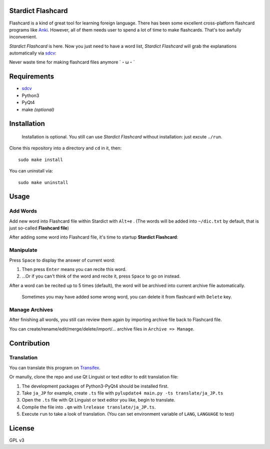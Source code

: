 Stardict Flashcard
=================

.. image:: https://farm6.staticflickr.com/5586/15069695100_d934b4f6e9_c.jpg

Flashcard is a kind of great tool for learning foreign language. There has been some excellent cross-platform flashcard programs like `Anki
<http://ankisrs.net/>`_. However, all of them needs user to spend a lot of time to make flashcards. That's too awfully inconvenient.

*Stardict Flashcard* is here. Now you just need to have a word list, *Stardict Flashcard* will grab the explanations automatically via `sdcv
<http://sdcv.sourceforge.net/>`_:

.. image:: manual/diagram.png
	   
Never waste time for making flashcard files anymore ˊ・ω・ˋ 

Requirements
============

- `sdcv
  <http://sdcv.sourceforge.net/>`_
- Python3
- PyQt4
- make *(optional)*

Installation
============

    Installation is optional. You still can use *Stardict Flashcard* without installation: just excute ``./run``.

Clone this repository into a directory and ``cd`` in it, then:

::

   sudo make install

You can uninstall via:

::

   sudo make uninstall


Usage
=====

Add Words
---------

Add new word into Flashcard file within Stardict with ``Alt+e`` .
(The words will be added into ``~/dic.txt`` by default, that is just so-called **Flashcard file**)

After adding some word into Flashcard file, it's time to startup **Stardict Flashcard**:

Manipulate
----------

Press ``Space`` to display the answer of current word:

1. Then press ``Enter``  means you can recite this word.
2. ...Or if you can't think of the word and recite it, press ``Space`` to go on instead.

After a word can be recited up to 5 times (default), the word will be archived into current archive file automatically.

    Sometimes you may have added some wrong word, you can delete it from flashcard with ``Delete`` key.

Manage Archives
---------------

After finishing all words, you still can review them again by importing archive file back to Flashcard file.

You can create/rename/edit/merge/delete/import/... archive files in ``Archive => Manage``.

Contribution
============

Translation
-----------

You can translate this program on `Transifex
<https://www.transifex.com/projects/p/stardict-flashcard/>`_.

Or manully, clone the repo and use Qt Linguist or text editor to edit translation file:

1. The development packages of Python3-PyQt4 should be installed first.
2. Take ``ja_JP`` for example, create ``.ts`` file with ``pylupdate4 main.py -ts translate/ja_JP.ts``
3. Open the ``.ts`` file with Qt Linguist or text editor you like, begin to translate.
4. Compile the file into ``.qm`` with ``lrelease translate/ja_JP.ts``.
5. Execute ``run`` to take a look of translation. (You can set environment variable of ``LANG``, ``LANGUAGE`` to test)

License
=======

GPL v3
